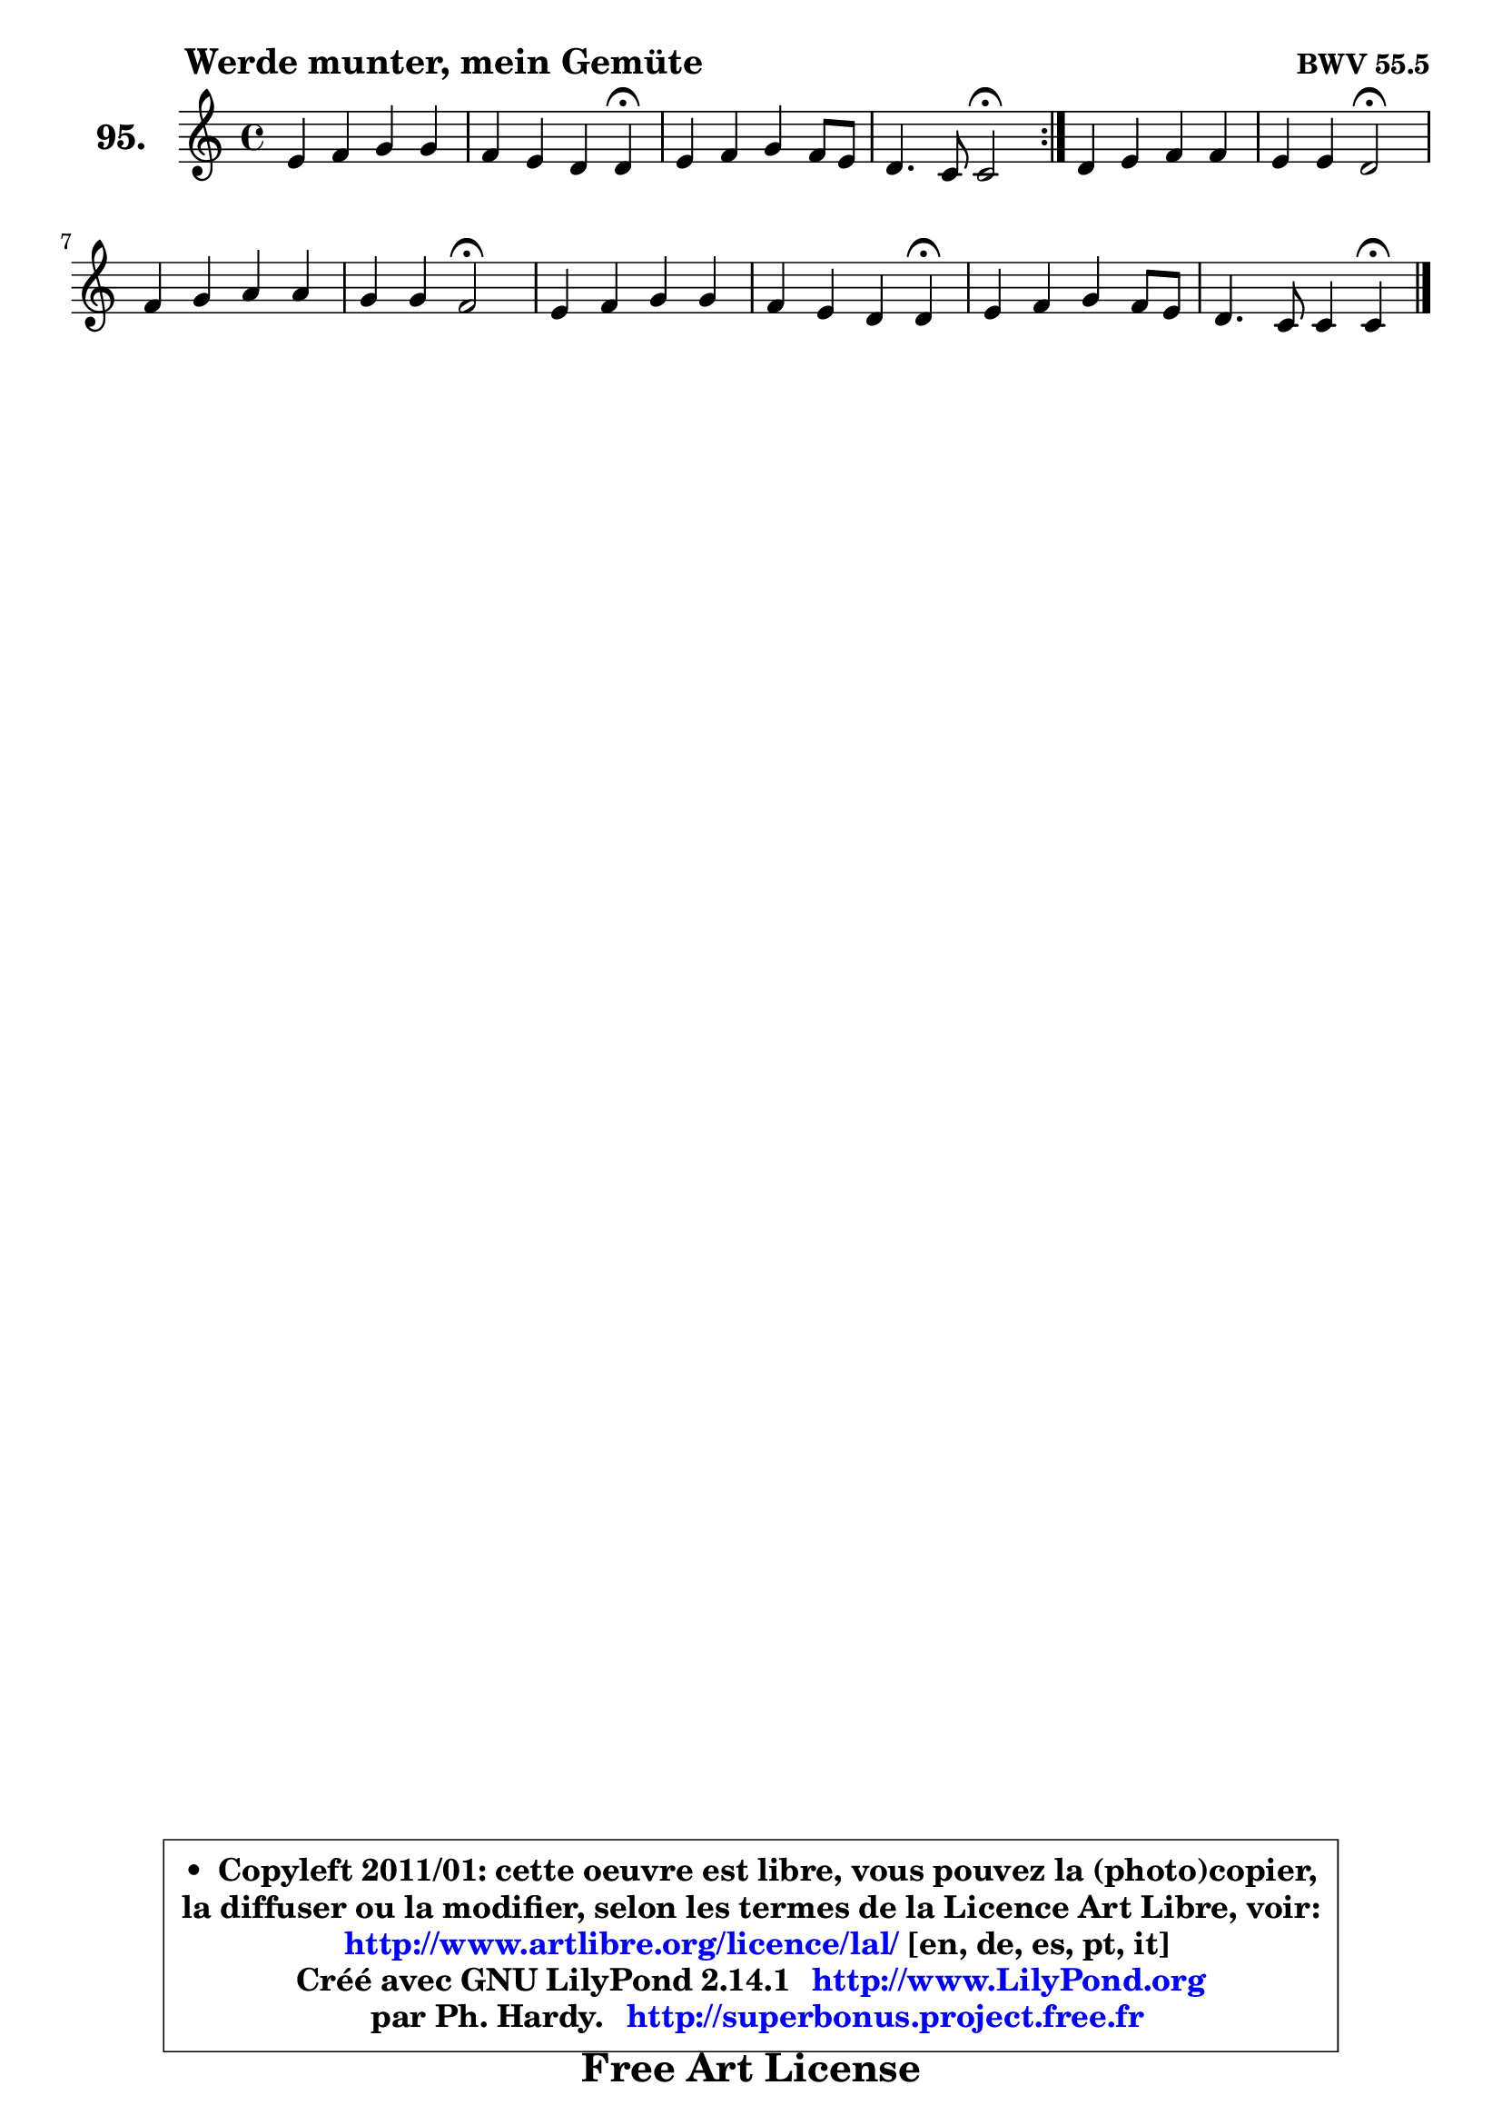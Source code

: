 
\version "2.14.1"

    \paper {
%	system-system-spacing #'padding = #0.1
%	score-system-spacing #'padding = #0.1
%	ragged-bottom = ##f
%	ragged-last-bottom = ##f
	}

    \header {
      opus = \markup { \bold "BWV 55.5" }
      piece = \markup { \hspace #9 \fontsize #2 \bold "Werde munter, mein Gemüte" }
      maintainer = "Ph. Hardy"
      maintainerEmail = "superbonus.project@free.fr"
      lastupdated = "2011/Jul/20"
      tagline = \markup { \fontsize #3 \bold "Free Art License" }
      copyright = \markup { \fontsize #3  \bold   \override #'(box-padding .  1.0) \override #'(baseline-skip . 2.9) \box \column { \center-align { \fontsize #-2 \line { • \hspace #0.5 Copyleft 2011/01: cette oeuvre est libre, vous pouvez la (photo)copier, } \line { \fontsize #-2 \line {la diffuser ou la modifier, selon les termes de la Licence Art Libre, voir: } } \line { \fontsize #-2 \with-url #"http://www.artlibre.org/licence/lal/" \line { \fontsize #1 \hspace #1.0 \with-color #blue http://www.artlibre.org/licence/lal/ [en, de, es, pt, it] } } \line { \fontsize #-2 \line { Créé avec GNU LilyPond 2.14.1 \with-url #"http://www.LilyPond.org" \line { \with-color #blue \fontsize #1 \hspace #1.0 \with-color #blue http://www.LilyPond.org } } } \line { \hspace #1.0 \fontsize #-2 \line {par Ph. Hardy. } \line { \fontsize #-2 \with-url #"http://superbonus.project.free.fr" \line { \fontsize #1 \hspace #1.0 \with-color #blue http://superbonus.project.free.fr } } } } } }

	  }

  guidemidi = {
	\repeat volta 2 {
        R1 |
        r2. \tempo 4 = 30 r4 \tempo 4 = 78 |
        R1 |
        r2 \tempo 4 = 34 r2 \tempo 4 = 78 | } %fin du repeat
        R1 |
        r2 \tempo 4 = 34 r2 \tempo 4 = 78 |
        R1 |
        r2 \tempo 4 = 34 r2 \tempo 4 = 78 |
        R1 |
        r2. \tempo 4 = 30 r4 \tempo 4 = 78 |
        R1 |
        r2. \tempo 4 = 30 r4 
	}

  upper = {
\displayLilyMusic \transpose bes c {
	\time 4/4
	\key bes \major
	\clef treble
	\voiceOne
	<< { 
	% SOPRANO
	\set Voice.midiInstrument = "acoustic grand"
	\relative c'' {
	\repeat volta 2 {
        d4 es f f |
        es4 d c c4\fermata |
        d4 es f es8 d |
        c4. bes8 bes2\fermata | } %fin du repeat
        c4 d es es |
        d4 d c2\fermata |
        es4 f g g |
        f4 f es2\fermata |
        d4 es f f |
        es4 d c c\fermata |
        d4 es f es8 d |
        c4. bes8 bes4 bes\fermata |
        \bar "|."
	} % fin de relative
	}

%	\context Voice="1" { \voiceTwo 
%	% ALTO
%	\set Voice.midiInstrument = "acoustic grand"
%	\relative c' {
%	\repeat volta 2 {
%        f4 g8 a bes4 bes |
%        bes8 a bes4 a a |
%        bes4 a8 g f4 g |
%        g4 f f2 | } %fin du repeat
%        f4 f es8 f g4 |
%        aes4 g8 f es2 |
%        g4 bes bes8 aes bes g |
%        c4 bes8 aes g2 |
%        g4 g f8 es d4 |
%        es4 f8 g a4 a |
%        bes4 a8 g f4 g |
%        g4 f f f |
%        \bar "|."
%	} % fin de relative
%	\oneVoice
%	} >>
 >>
}
	}

    lower = {
\transpose bes c {
	\time 4/4
	\key bes \major
	\clef bass
	\voiceOne
	<< { 
	% TENOR
	\set Voice.midiInstrument = "acoustic grand"
	\relative c' {
	\repeat volta 2 {
        bes4 bes bes8 c d4 |
        es4 f f f |
        f4 c c8 a bes4 |
        bes4 a d2 | } %fin du repeat
        a4 b c c |
        c4 b g2 |
        c4 d es es |
        es4 d bes2 |
        bes4 bes bes bes |
        bes8 a bes4 f' f |
        f4 es d8 c bes4 |
        bes4 a8 es' d4 d |
        \bar "|."
	} % fin de relative
	}
	\context Voice="1" { \voiceTwo 
	% BASS
	\set Voice.midiInstrument = "acoustic grand"
	\relative c' {
	\repeat volta 2 {
        bes8 a g4 d g |
        c,4 d8 es f4 f\fermata |
        bes,4 c d g8 f |
        es4 f bes,2\fermata | } %fin du repeat
        f'8 es d4 c8 d es c |
        f4 g c,2\fermata |
        c'4 bes8 aes g f es4 |
        aes4 bes es,2\fermata |
        g4 f8 es d4 g |
        c,4 d8 es f4 f\fermata |
        bes,4 c d g8 f |
        es4 f bes, bes4\fermata |
        \bar "|."
	} % fin de relative
	\oneVoice
	} >>
}
	}


    \score { 

	\new PianoStaff <<
	\set PianoStaff.instrumentName = \markup { \bold \huge "95." }
	\new Staff = "upper" \upper
%	\new Staff = "lower" \lower
	>>

    \layout {
%	ragged-last = ##f
	   }

         } % fin de score

  \score {
\unfoldRepeats { << \guidemidi \upper >> }
    \midi {
    \context {
     \Staff
      \remove "Staff_performer"
               }

     \context {
      \Voice
       \consists "Staff_performer"
                }

     \context { 
      \Score
      tempoWholesPerMinute = #(ly:make-moment 78 4)
		}
	    }
	}



